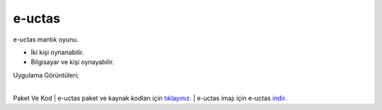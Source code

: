 e-uctas
=======

e-uctas mantık oyunu.

* İki kişi oynanabilir.
* Bilgisayar ve kişi oynayabilir.  

| Uygulama Görüntüleri;

.. image:: /_static/images/1-uygulama-uctas.png
  	:width: 600
  		
|  

.. image:: /_static/images/2-uygulama-uctas.png
  	:width: 600
  		


Paket Ve Kod
| e-uctas paket ve kaynak kodları için `tıklayınız. <https://github.com/bayramkarahan/e-uctas>`_
| e-uctas imajı için e-uctas `indir. <https://github.com/bayramkarahan/e-uctas/raw/master/e-uctas_1.0.0_amd64.deb>`_

.. raw:: pdf

   PageBreak
